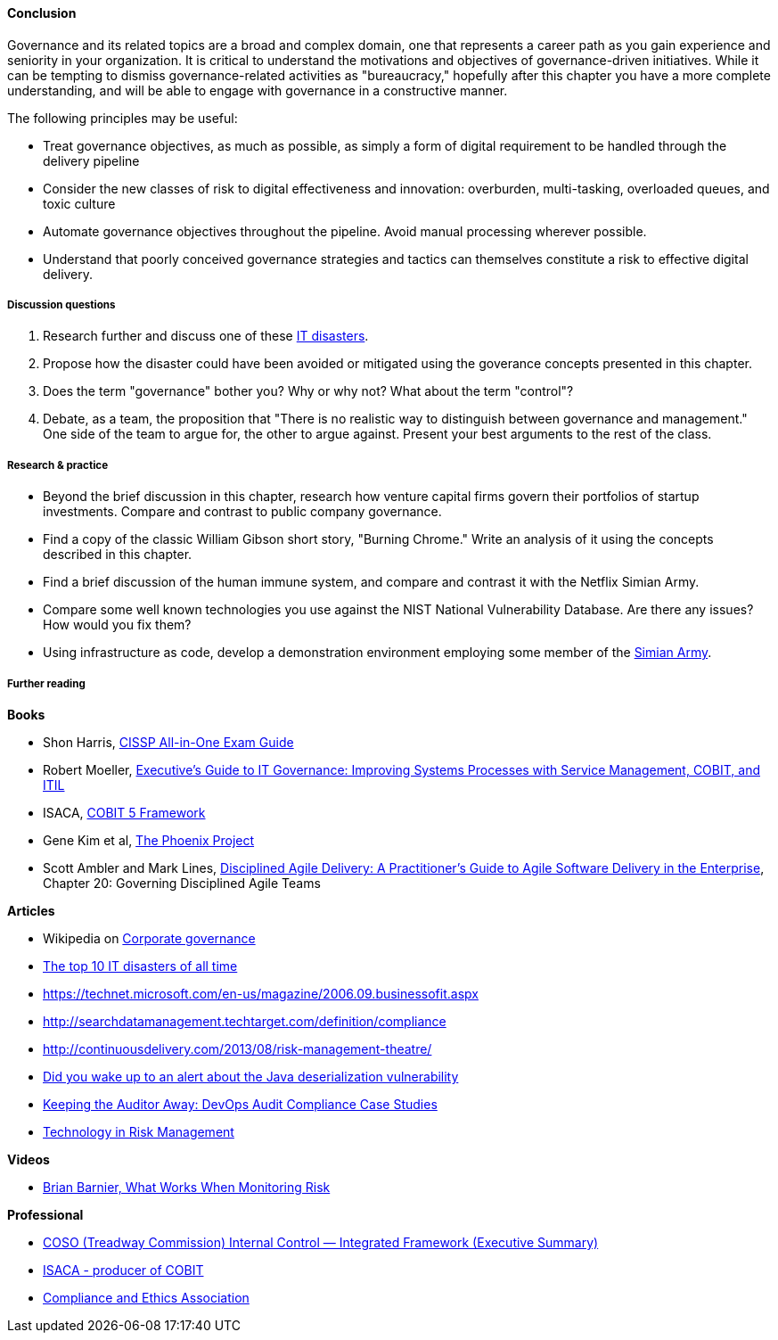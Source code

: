 ==== Conclusion

Governance and its related topics are a broad and complex domain, one that represents a career path as you gain experience and seniority in your organization. It is critical to understand the motivations and objectives of governance-driven initiatives. While it can be tempting to dismiss governance-related activities as "bureaucracy," hopefully after this chapter you have a more complete understanding, and will be able to engage with governance in a constructive manner.

The following principles may be useful:

* Treat governance objectives, as much as possible, as simply a form of digital requirement to be handled through the delivery pipeline
* Consider the new classes of risk to digital effectiveness and innovation: overburden, multi-tasking, overloaded queues, and toxic culture
* Automate governance objectives throughout the pipeline. Avoid manual processing wherever possible.
* Understand that poorly conceived governance strategies and tactics can themselves constitute a risk to effective digital delivery.


===== Discussion questions

. Research further and discuss one of these http://www.zdnet.com/article/the-top-10-it-disasters-of-all-time-5000177729/[IT disasters].

. Propose how the disaster could have been avoided or mitigated using the goverance concepts presented in this chapter.

. Does the term "governance" bother you? Why or why not? What about the term "control"?

. Debate, as a team, the proposition that "There is no realistic way to distinguish between governance and management." One side of the team to argue for, the other to argue against. Present your best arguments to the rest of the class.

===== Research & practice

* Beyond the brief discussion in this chapter, research how venture capital firms govern their portfolios of startup investments. Compare and contrast to public company governance.

* Find a copy of the classic William Gibson short story, "Burning Chrome." Write an analysis of it using the concepts described in this chapter.

* Find a brief discussion of the human immune system, and compare and contrast it with the Netflix Simian Army.

* Compare some well known technologies you use against the NIST National Vulnerability Database. Are there any issues? How would you fix them?

* Using infrastructure as code, develop a demonstration environment employing some member of the xref:simian-army[Simian Army].


===== Further reading

*Books*

* Shon Harris, https://www.goodreads.com/book/show/671038.CISSP_All_in_One_Exam_Guide[CISSP All-in-One Exam Guide]
*  Robert Moeller, https://www.goodreads.com/book/show/19611256-executive-s-guide-to-it-governance[Executive's Guide to IT Governance: Improving Systems Processes with Service Management, COBIT, and ITIL]
* ISACA, https://www.goodreads.com/book/show/19435104-cobit-5-framework[COBIT 5 Framework]
* Gene Kim et al, https://www.goodreads.com/book/show/17255186-the-phoenix-project[The Phoenix Project]
* Scott Ambler and Mark Lines, https://www.goodreads.com/book/show/18910257-disciplined-agile-delivery?from_search=true[Disciplined Agile Delivery: A Practitioner's Guide to Agile Software Delivery in the Enterprise], Chapter 20: Governing Disciplined Agile Teams

*Articles*

* Wikipedia on https://en.wikipedia.org/wiki/Corporate_governance[Corporate governance]
* http://www.zdnet.com/article/the-top-10-it-disasters-of-all-time-5000177729/[The top 10 IT disasters of all time]
* https://technet.microsoft.com/en-us/magazine/2006.09.businessofit.aspx
* http://searchdatamanagement.techtarget.com/definition/compliance
* http://continuousdelivery.com/2013/08/risk-management-theatre/
* http://www.sonatype.org/nexus/2015/11/13/did-you-wake-up-to-an-alert-about-the-java-deserialization-vulnerability[Did you wake up to an alert about the Java deserialization vulnerability]

* http://www.slideshare.net/realgenekim/keeping-the-auditor-away[Keeping the Auditor Away: DevOps Audit Compliance Case Studies]

* http://www.aicpa.org/interestareas/frc/assuranceadvisoryservices/downloadabledocuments/asec_whitepapers/risk_technology.pdf[Technology in Risk Management]

*Videos*

* https://www.youtube.com/watch?v=_r67ZvMC3d8[Brian Barnier, What Works When Monitoring Risk]

*Professional*

* http://www.coso.org/documents/990025P_Executive_Summary_final_may20_e.pdf[COSO (Treadway Commission) Internal Control — Integrated Framework (Executive Summary)]
* http://www.isaca.org[ISACA - producer of COBIT]
* http://www.corporatecompliance.org/[Compliance and Ethics Association]
